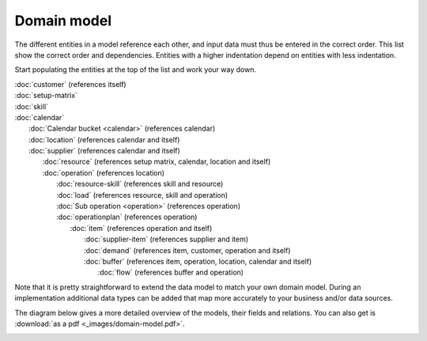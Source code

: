============
Domain model
============

The different entities in a model reference each other, and input data must
thus be entered in the correct order. This list show the correct order and
dependencies. Entities with a higher indentation depend on entities with
less indentation.

Start populating the entities at the top of the list and work your way down.

|  :doc:`customer` (references itself)
|  :doc:`setup-matrix`
|  :doc:`skill`
|  :doc:`calendar`
|    :doc:`Calendar bucket <calendar>` (references calendar)
|    :doc:`location` (references calendar and itself)
|    :doc:`supplier` (references calendar and itself)
|      :doc:`resource` (references setup matrix, calendar, location and itself)
|      :doc:`operation` (references location)
|        :doc:`resource-skill` (references skill and resource)
|        :doc:`load` (references resource, skill and operation)
|        :doc:`Sub operation <operation>` (references operation)
|        :doc:`operationplan` (references operation)
|          :doc:`item` (references operation and itself)
|            :doc:`supplier-item` (references supplier and item)
|            :doc:`demand` (references item, customer, operation and itself)
|            :doc:`buffer` (references item, operation, location, calendar and itself)
|              :doc:`flow` (references buffer and operation)

.. image:: _images/dependencies.png
   :alt: Model dependencies

Note that it is pretty straightforward to extend the data model to match your
own domain model. During an implementation additional data types can be added
that map more accurately to your business and/or data sources.

The diagram below gives a more detailed overview of the models, their fields
and relations. You can also get is :download:`as a pdf <_images/domain-model.pdf>`.

.. image:: _images/domain-model.png
   :alt: Domain model
